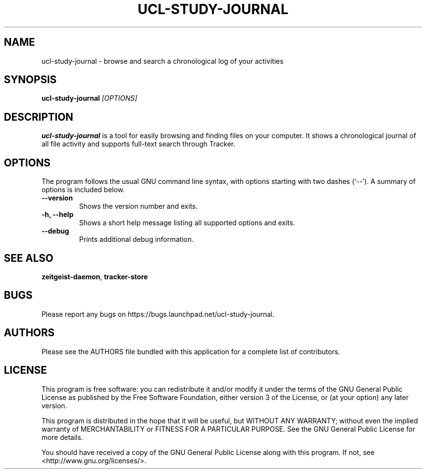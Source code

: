.TH UCL\-STUDY\-JOURNAL 1 "January 19, 2010"

.SH NAME
ucl\-study\-journal \- browse and search a chronological log of your activities

.SH SYNOPSIS
\fBucl\-study\-journal\fP \fI[OPTIONS]\fP

.SH DESCRIPTION
\fBucl\-study\-journal\fP is a tool for easily browsing and finding files
on your computer. It shows a chronological journal of all file activity and
supports full-text search through Tracker.

.SH OPTIONS
The program follows the usual GNU command line syntax, with
options starting with two dashes (`--'). A summary of options is
included below.
.TP
.B \-\-version
Shows the version number and exits.
.TP
.B \-h, \-\-help
Shows a short help message listing all supported options and exits.
.TP
.B \-\-debug
Prints additional debug information.

.SH SEE ALSO
\fBzeitgeist\-daemon\fR, \fBtracker\-store\fR

.SH BUGS
Please report any bugs on https://bugs.launchpad.net/ucl-study-journal.

.SH AUTHORS
Please see the AUTHORS file bundled with this application  for  a  complete
list of contributors.

.SH LICENSE
This program is free software: you can redistribute it and/or modify
it under the terms of the GNU General Public License as published by
the Free Software Foundation, either version 3 of the License, or
(at your option) any later version.
.PP
This program is distributed in the hope that it will be useful,
but WITHOUT ANY WARRANTY; without even the implied warranty of
MERCHANTABILITY or FITNESS FOR A PARTICULAR PURPOSE.  See the
GNU General Public License for more details.
.PP
You should have received a copy of the GNU General Public License
along with this program.  If not, see <http://www.gnu.org/licenses/>.
